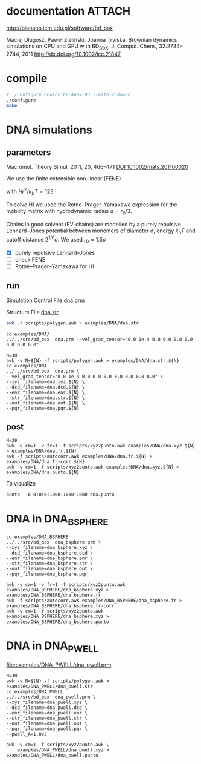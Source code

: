 * documentation							     :ATTACH:
  :PROPERTIES:
  :Attachments: bd2011.pdf
  :ID:       1940a324-6253-4a91-b858-96481825cb88
  :END:
  http://bionano.icm.edu.pl/software/bd_box

Maciej Długosz, Paweł Zieliński, Joanna Trylska, Brownian dynamics
simulations on CPU and GPU with BD_BOX, J. Comput. Chem.,
32:2734–2744, 2011
http://dx.doi.org/10.1002/jcc.21847
* compile
#+begin_src sh :results silent
# ./configure CC=icc CFLAGS=-O3 --with-cuda=no
./configure
make
#+end_src

* DNA simulations
** parameters
   Macromol. Theory Simul. 2011, 20, 466–471
   [[DOI:10.1002/mats.201100020]]

   We use the finite extensible non-linear (FENE)
   \begin{equation}
   U(r) = - (H/2) r_0^2 \ln(1-(r/r_0)^2)
   \end{equation}
   with $Hr^2/k_bT = 123$

   To solve HI we used the Rotne–Prager–Yamakawa expression for the
   mobility matrix with hydrodynamic radius $a=r_0/3$.

   Chains in good solvent (EV-chains) are modelled by a purely
   repulsive Lennard–Jones potential between monomers of diameter
   $\sigma$, energy $k_b T$ and cutoff distance $2^{1/6}\sigma$. We
   used $r_0=1.5\sigma$

- [X] purely repulsive Lennard–Jones
- [ ] check FENE
- [ ] Rotne–Prager–Yamakawa for HI

** run
   :PROPERTIES:
   :ID:       7ff2a811-dc7b-469e-8543-3ced71103785
   :END:

Simulation Control File
[[file:examples/DNA/dna.prm][dna.prm]]

Structure File
[[file:examples/DNA/dna.str][dna.str]]
#+begin_src sh :results silent
awk -f scripts/polygen.awk > examples/DNA/dna.str
#+end_src

#+begin_src screen :cmd bash :session run-dna
cd examples/DNA/
../../src/bd_box  dna.prm --vel_grad_tensor="0.0 1e-4 0.0 0.0 0.0 0.0 0.0 0.0 0.0"
#+end_src

#+begin_src screen :cmd bash :session run-with-N
N=30
awk -v N=${N} -f scripts/polygen.awk > examples/DNA/dna.str.${N}
cd examples/DNA
../../src/bd_box  dna.prm \
--vel_grad_tensor="0.0 1e-4 0.0 0.0 0.0 0.0 0.0 0.0 0.0" \
--xyz_filename=dna.xyz.${N} \
--dcd_filename=dna.dcd.${N} \
--enr_filename=dna.enr.${N} \
--str_filename=dna.str.${N} \
--out_filename=dna.out.${N} \
--pqr_filename=dna.pqr.${N}
#+end_src
** post
#+begin_src screen :cmd bash :session post-dna
N=30
awk -v cm=1 -v fr=1 -f scripts/xyz2punto.awk examples/DNA/dna.xyz.${N} > examples/DNA/dna.fr.${N}
awk -f scripts/autocorr.awk examples/DNA/dna.fr.${N} > examples/DNA/dna.fr-corr.${N}
awk -v cm=1 -f scripts/xyz2punto.awk examples/DNA/dna.xyz.${N} > examples/DNA/dna.punto.${N}
#+end_src

To visualize
#+begin_example
punto  -B 0:0:0:1000:1000:1000 dna.punto 
#+end_example

* DNA in DNA_BSPHERE
#+begin_src screen :cmd bash :session run-dna-bs
cd examples/DNA_BSPHERE
../../src/bd_box  dna_bsphere.prm \
--xyz_filename=dna_bsphere.xyz \
--dcd_filename=dna_bsphere.dcd \
--enr_filename=dna_bsphere.enr \
--str_filename=dna_bsphere.str \
--out_filename=dna_bsphere.out \
--pqr_filename=dna_bsphere.pqr
#+end_src

#+begin_src screen :cmd bash :session post-dna-bs
awk -v cm=1 -v fr=1 -f scripts/xyz2punto.awk examples/DNA_BSPHERE/dna_bsphere.xyz > examples/DNA_BSPHERE/dna_bsphere.fr
awk -f scripts/autocorr.awk examples/DNA_BSPHERE/dna_bsphere.fr > examples/DNA_BSPHERE/dna_bsphere.fr-corr
awk -v cm=1 -f scripts/xyz2punto.awk examples/DNA_BSPHERE/dna_bsphere.xyz > examples/DNA_BSPHERE/dna_bsphere.punto
#+end_src

* DNA in DNA_PWELL

[[file:examples/DNA_PWELL/dna_pwell.prm]]

#+begin_src screen :cmd bash :session run-dna-bs
N=30
awk -v N=${N} -f scripts/polygen.awk > examples/DNA_PWELL/dna_pwell.str
cd examples/DNA_PWELL
../../src/bd_box  dna_pwell.prm \
--xyz_filename=dna_pwell.xyz \
--dcd_filename=dna_pwell.dcd \
--enr_filename=dna_pwell.enr \
--str_filename=dna_pwell.str \
--out_filename=dna_pwell.out \
--pqr_filename=dna_pwell.pqr \
--pwell_A=1.0e2
#+end_src

#+begin_src screen :cmd bash :session post-dna-bs
awk -v cm=1 -f scripts/xyz2punto.awk \
    examples/DNA_PWELL/dna_pwell.xyz > examples/DNA_PWELL/dna_pwell.punto
#+end_src
